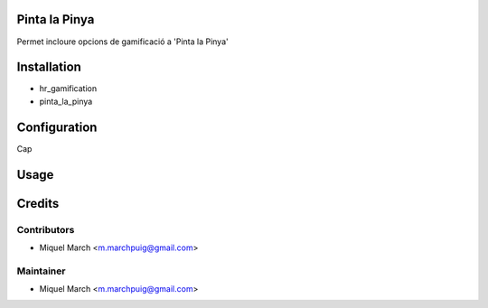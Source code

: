 .. image:: https://img.shields.io/badge/licence-AGPL--3-blue.svg
    :alt: License: AGPL-3

Pinta la Pinya
==============

Permet incloure opcions de gamificació a 'Pinta la Pinya'

Installation
============

* hr_gamification
* pinta_la_pinya

Configuration
=============

Cap

Usage
=======
Credits
=======

Contributors
------------

* Miquel March <m.marchpuig@gmail.com>

Maintainer
----------

* Miquel March <m.marchpuig@gmail.com>
